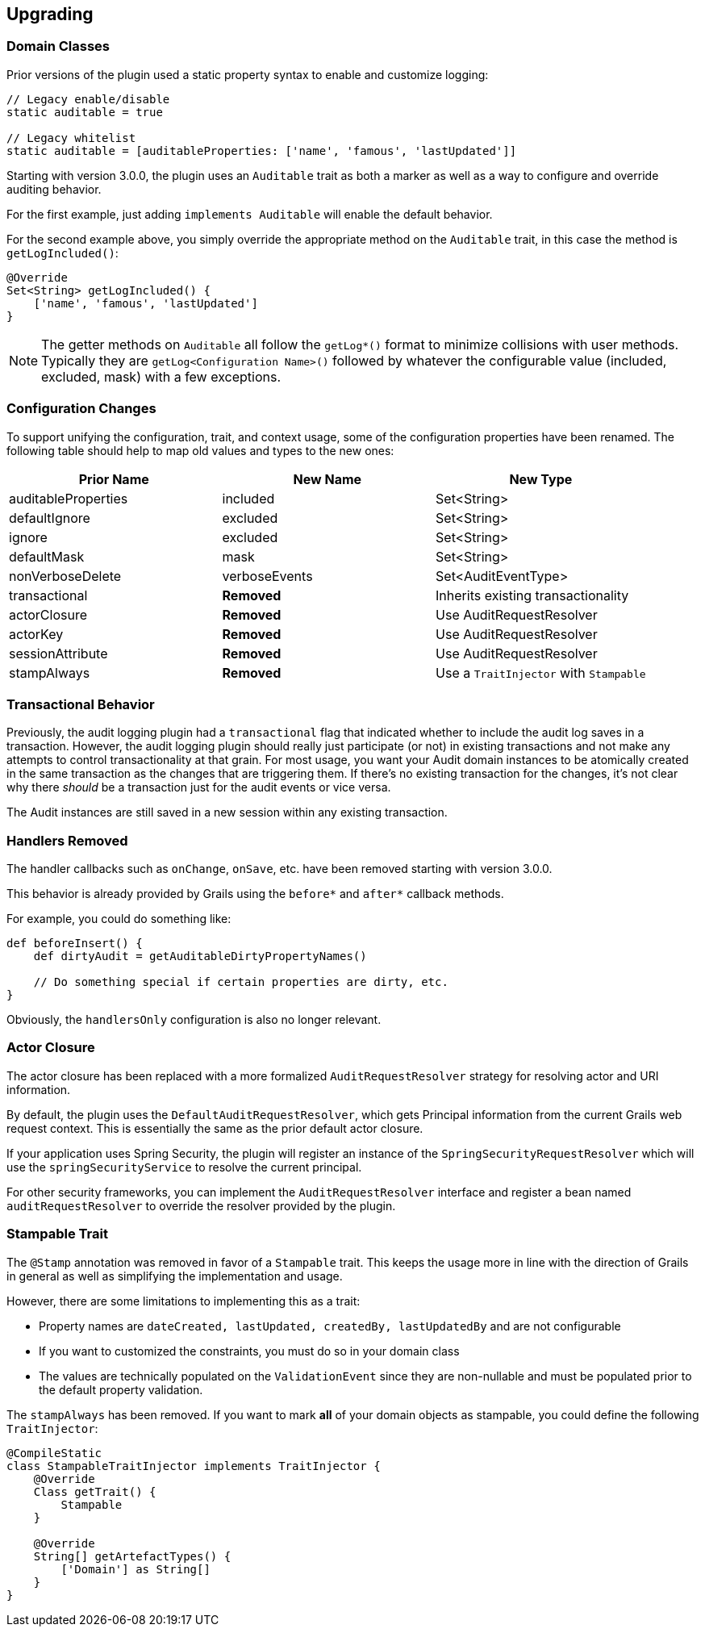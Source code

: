 == Upgrading

=== Domain Classes
Prior versions of the plugin used a static property syntax to enable and customize logging:
[source,groovy]
----
// Legacy enable/disable
static auditable = true

// Legacy whitelist
static auditable = [auditableProperties: ['name', 'famous', 'lastUpdated']]
----

Starting with version 3.0.0, the plugin uses an `Auditable` trait as both a marker as well as a way to configure and override auditing behavior.

For the first example, just adding `implements Auditable` will enable the default behavior.

For the second example above, you simply override the appropriate method on the `Auditable` trait, in this case the method is `getLogIncluded()`:

[source,groovy]
----
@Override
Set<String> getLogIncluded() {
    ['name', 'famous', 'lastUpdated']
}
----
NOTE: The getter methods on `Auditable` all follow the `getLog*()` format to minimize collisions with user methods. Typically they are `getLog<Configuration Name>()` followed by whatever the configurable value (included, excluded, mask) with a few exceptions.

=== Configuration Changes
To support unifying the configuration, trait, and context usage, some of the configuration properties have been renamed. The following table should help to map old values and types to the new ones:

[width="100%",options="header,footer"]
|====================
| Prior Name | New Name | New Type
| auditableProperties
| included
| Set<String>

| defaultIgnore
| excluded
| Set<String>

| ignore
| excluded
| Set<String>

| defaultMask
| mask
| Set<String>

| nonVerboseDelete
| verboseEvents
| Set<AuditEventType> 

| transactional
| *Removed*
| Inherits existing transactionality

| actorClosure
| *Removed*
| Use AuditRequestResolver

| actorKey
| *Removed*
| Use AuditRequestResolver

| sessionAttribute
| *Removed*
| Use AuditRequestResolver

| stampAlways
| *Removed*
| Use a `TraitInjector` with `Stampable`
|====================

=== Transactional Behavior
Previously, the audit logging plugin had a `transactional` flag that indicated whether to include the audit log saves in a transaction. However, the audit logging plugin should really just participate (or not) in existing transactions and not make any attempts to control transactionality at that grain. For most usage, you want your Audit domain instances to be atomically created in the same transaction as the changes that are triggering them. If there's no existing transaction for the changes, it's not clear why there __should__ be a transaction just for the audit events or vice versa.

The Audit instances are still saved in a new session within any existing transaction.

=== Handlers Removed
The handler callbacks such as `onChange`, `onSave`, etc. have been removed starting with version 3.0.0.

This behavior is already provided by Grails using the `before*` and `after*` callback methods. 

For example, you could do something like:
[source,groovy]
----
def beforeInsert() {
    def dirtyAudit = getAuditableDirtyPropertyNames()
    
    // Do something special if certain properties are dirty, etc.
}
----
Obviously, the `handlersOnly` configuration is also no longer relevant.

=== Actor Closure
The actor closure has been replaced with a more formalized `AuditRequestResolver` strategy for resolving actor and URI information.

By default, the plugin uses the `DefaultAuditRequestResolver`, which gets Principal information from the current Grails web request context. This is essentially the same as the prior default actor closure.

If your application uses Spring Security, the plugin will register an instance of the `SpringSecurityRequestResolver` which will use the `springSecurityService` to resolve the current principal.

For other security frameworks, you can implement the `AuditRequestResolver` interface and register a bean named `auditRequestResolver` to override the resolver provided by the plugin.

=== Stampable Trait
The `@Stamp` annotation was removed in favor of a `Stampable` trait. This keeps the usage more in line with the direction of Grails in general as well as simplifying the implementation and usage.

However, there are some limitations to implementing this as a trait:

* Property names are `dateCreated, lastUpdated, createdBy, lastUpdatedBy` and are not configurable
* If you want to customized the constraints, you must do so in your domain class
* The values are technically populated on the `ValidationEvent` since they are non-nullable and must be populated prior to the default property validation.

The `stampAlways` has been removed. If you want to mark *all* of your domain objects as stampable, you could define the following `TraitInjector`:

[source,groovy]
----
@CompileStatic
class StampableTraitInjector implements TraitInjector {
    @Override
    Class getTrait() {
        Stampable
    }

    @Override
    String[] getArtefactTypes() {
        ['Domain'] as String[]
    }
}
----
